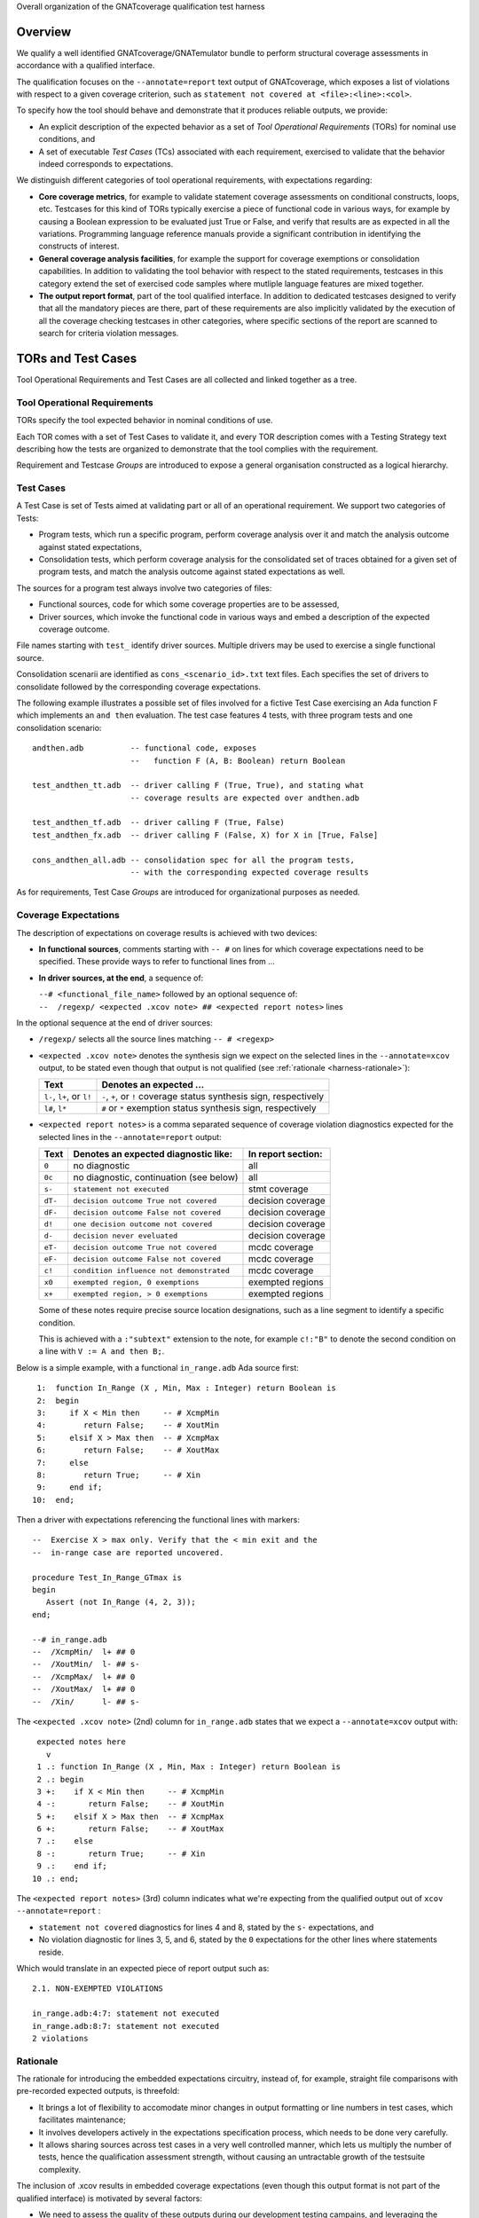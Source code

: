 Overall organization of the GNATcoverage qualification test harness

--------
Overview
--------

We qualify a well identified GNATcoverage/GNATemulator bundle to perform
structural coverage assessments in accordance with a qualified interface.

The qualification focuses on the ``--annotate=report`` text output of
GNATcoverage, which exposes a list of violations with respect to a given
coverage criterion, such as ``statement not covered at <file>:<line>:<col>``.

To specify how the tool should behave and demonstrate that it produces
reliable outputs, we provide:

* An explicit description of the expected behavior as a set of *Tool
  Operational Requirements* (TORs) for nominal use conditions, and

* A set of executable *Test Cases* (TCs) associated with each requirement,
  exercised to validate that the behavior indeed corresponds to expectations.

We distinguish different categories of tool operational requirements, with
expectations regarding:

* **Core coverage metrics**, for example to validate statement coverage
  assessments on conditional constructs, loops, etc.  Testcases for this kind
  of TORs typically exercise a piece of functional code in various ways, for
  example by causing a Boolean expression to be evaluated just True or False,
  and verify that results are as expected in all the variations.  Programming
  language reference manuals provide a significant contribution in identifying
  the constructs of interest.

* **General coverage analysis facilities**, for example the support for
  coverage exemptions or consolidation capabilities.
  In addition to validating the tool behavior with respect to the stated
  requirements, testcases in this category extend the set of exercised code
  samples where mutliple language features are mixed together.

* **The output report format**, part of the tool qualified interface.
  In addition to dedicated testcases designed to verify that all the mandatory
  pieces are there, part of these requirements are also implicitly validated
  by the execution of all the coverage checking testcases in other categories,
  where specific sections of the report are scanned to search for criteria
  violation messages.

-------------------
TORs and Test Cases
-------------------

Tool Operational Requirements and Test Cases are all collected and linked
together as a tree.

Tool Operational Requirements
*****************************

TORs specify the tool expected behavior in nominal conditions of use.

Each TOR comes with a set of Test Cases to validate it, and every TOR
description comes with a Testing Strategy text describing how the tests are
organized to demonstrate that the tool complies with the requirement.

Requirement and Testcase *Groups* are introduced to expose a general
organisation constructed as a logical hierarchy.

Test Cases
**********

A Test Case is set of Tests aimed at validating part or all of an operational
requirement. We support two categories of Tests:

* Program tests, which run a specific program, perform coverage analysis
  over it and match the analysis outcome against stated expectations,

* Consolidation tests, which perform coverage analysis for the consolidated
  set of traces obtained for a given set of program tests, and match the
  analysis outcome against stated expectations as well.

The sources for a program test always involve two categories of files:

* Functional sources, code for which some coverage properties are to be
  assessed,

* Driver sources, which invoke the functional code in various ways and embed a
  description of the expected coverage outcome.

File names starting with ``test_`` identify driver sources. Multiple drivers
may be used to exercise a single functional source.

Consolidation scenarii are identified as ``cons_<scenario_id>.txt`` text
files.  Each specifies the set of drivers to consolidate followed by the
corresponding coverage expectations.

The following example illustrates a possible set of files involved for a
fictive Test Case exercising an Ada function F which implements an ``and
then`` evaluation. The test case features 4 tests, with three program tests
and one consolidation scenario::

  andthen.adb          -- functional code, exposes
                       --   function F (A, B: Boolean) return Boolean

  test_andthen_tt.adb  -- driver calling F (True, True), and stating what
                       -- coverage results are expected over andthen.adb

  test_andthen_tf.adb  -- driver calling F (True, False)
  test_andthen_fx.adb  -- driver calling F (False, X) for X in [True, False]

  cons_andthen_all.adb -- consolidation spec for all the program tests,
                       -- with the corresponding expected coverage results

As for requirements, Test Case *Groups* are introduced for organizational
purposes as needed.

Coverage Expectations
*********************

The description of expectations on coverage results is achieved with two
devices:

* **In functional sources**, comments starting with ``-- #`` on lines for
  which coverage expectations need to be specified. These provide ways to
  refer to functional lines from ...

* **In driver sources, at the end**, a sequence of:

  | ``--# <functional_file_name>`` followed by an optional sequence of:
  | ``--  /regexp/ <expected .xcov note> ## <expected report notes>`` lines

In the optional sequence at the end of driver sources:

* ``/regexp/`` selects all the source lines matching ``-- # <regexp>``

* ``<expected .xcov note>`` denotes the synthesis sign we expect on the
  selected lines in the ``--annotate=xcov`` output, to be stated even though
  that output is not qualified (see :ref:`rationale <harness-rationale>`):

  =========================  =======================
  Text                       Denotes an expected ...
  =========================  =======================
  ``l-``, ``l+``, or ``l!``  ``-``, ``+``, or ``!``
                             coverage status synthesis sign, respectively

  ``l#``, ``l*``             ``#`` or ``*``
                             exemption status synthesis sign, respectively
  =========================  =======================


* ``<expected report notes>`` is a comma separated sequence of coverage
  violation diagnostics expected for the selected lines in the
  ``--annotate=report`` output:

  =======   ========================================== ==================
  Text      Denotes an expected diagnostic like:       In report section:
  =======   ========================================== ==================
  ``0``     no diagnostic                              all
  ``0c``    no diagnostic, continuation (see below)    all
  ``s-``    ``statement not executed``                 stmt coverage
  ``dT-``   ``decision outcome True not covered``      decision coverage
  ``dF-``   ``decision outcome False not covered``     decision coverage
  ``d!``    ``one decision outcome not covered``       decision coverage
  ``d-``    ``decision never eveluated``               decision coverage
  ``eT-``   ``decision outcome True not covered``      mcdc coverage
  ``eF-``   ``decision outcome False not covered``     mcdc coverage
  ``c!``    ``condition influence not demonstrated``   mcdc coverage
  ``x0``    ``exempted region, 0 exemptions``          exempted regions
  ``x+``    ``exempted region, > 0 exemptions``        exempted regions
  =======   ========================================== ==================


  Some of these notes require precise source location designations, such as a
  line segment to identify a specific condition.

  This is achieved with a ``:"subtext"`` extension to the note, for example
  ``c!:"B"`` to denote the second condition on a line with ``V := A and then
  B;``.

Below is a simple example, with a functional ``in_range.adb`` Ada source
first::

    1:  function In_Range (X , Min, Max : Integer) return Boolean is
    2:  begin
    3:     if X < Min then     -- # XcmpMin
    4:        return False;    -- # XoutMin
    5:     elsif X > Max then  -- # XcmpMax
    6:        return False;    -- # XoutMax
    7:     else
    8:        return True;     -- # Xin
    9:     end if;
   10:  end;

Then a driver with expectations referencing the functional
lines with markers::

      --  Exercise X > max only. Verify that the < min exit and the
      --  in-range case are reported uncovered.

      procedure Test_In_Range_GTmax is
      begin
         Assert (not In_Range (4, 2, 3));
      end;

      --# in_range.adb
      --  /XcmpMin/  l+ ## 0
      --  /XoutMin/  l- ## s-
      --  /XcmpMax/  l+ ## 0
      --  /XoutMax/  l+ ## 0
      --  /Xin/      l- ## s-

The ``<expected .xcov note>`` (2nd) column for ``in_range.adb`` states
that we expect a ``--annotate=xcov`` output with::

      expected notes here
        v
      1 .: function In_Range (X , Min, Max : Integer) return Boolean is
      2 .: begin
      3 +:    if X < Min then     -- # XcmpMin
      4 -:       return False;    -- # XoutMin
      5 +:    elsif X > Max then  -- # XcmpMax
      6 +:       return False;    -- # XoutMax
      7 .:    else
      8 -:       return True;     -- # Xin
      9 .:    end if;
     10 .: end;

The ``<expected report notes>`` (3rd) column indicates what we're expecting
from the qualified output out of ``xcov --annotate=report`` :

* ``statement not covered`` diagnostics for lines 4 and 8, stated by the
  ``s-`` expectations, and

* No violation diagnostic for lines 3, 5, and 6, stated by the ``0``
  expectations for the other lines where statements reside.

Which would translate in an expected piece of report output such as::

      2.1. NON-EXEMPTED VIOLATIONS

      in_range.adb:4:7: statement not executed
      in_range.adb:8:7: statement not executed
      2 violations

.. _harness-rationale:

Rationale
*********

The rationale for introducing the embedded expectations circuitry, instead of,
for example, straight file comparisons with pre-recorded expected outputs, is
threefold:

* It brings a lot of flexibility to accomodate minor changes in output
  formatting or line numbers in test cases, which facilitates maintenance;

* It involves developers actively in the expectations specification
  process, which needs to be done very carefully.

* It allows sharing sources across test cases in a very well controlled
  manner, which lets us multiply the number of tests, hence the qualification
  assessment strength, without causing an untractable growth of the testsuite
  complexity.

The inclusion of .xcov results in embedded coverage expectations (even though
this output format is not part of the qualified interface) is motivated by
several factors:

* We need to assess the quality of these outputs during our development
  testing campains, and leveraging the qualification testbase for this purpose
  has clear maintenance benefits.  We don't produce those outputs during
  qualification runs, however, to make sure that they don't interfere with the
  qualification results.

* Having to fill them in reinforces the Test Case development rigor, as it
  adds one element that test writers have to care about when specifying
  expected outcomes.

------------------------
Test evaluation criteria 
------------------------

A test either PASSes of FAILs. A test passes if and only if it runs to
completion without hitting any cause of failure. We rely on a few concepts
and mechanisms to validate our tests:

Internal Assertions for Program Tests
*************************************

The general process for every Program Test is to build the program, run it,
produce the corresponding coverage results and check if they correspond to the
expectations stated in the test driver source (see :ref:`Testsuite Engine
<harness-engine>` for more details).

The first possible cause of test FAILure is an unexpected execution
interruption, for example from an uncaught exception occurrence in Ada.

We leverage this to enforce self validation of our testcases thanks to
internal functional assertions, aborting execution as soon as one is not met,
which provides extra confidence that what the test does corresponds to what
was intended by its author.


Match between actual coverage results and stated expectations
*************************************************************

After checking for internal assertions, our testsuite driver expects a strict
one-to-one match between result expectations stated in testcases and the
diagnostics emitted by the tool. On this account, a test PASSes only if:

* Every reported violation has been stated as expected, and

* Every violation stated as expected has been reported.

In other word, any violation reported but not expected or expected but not
reported triggers a test FAILure.

This makes the ``0`` expressions representative of positive coverage
expectations in a context where the qualified output report does not
materialize positive results explicitly.

In the previous example, ``-- /XcmpMax/ l+ ## 0`` is a way to state that we
expect the statement on line 5 (marked with "# XcmpMax") to be covered, and
the testsuite engine verifies this even though the output report does *not*
feature any explicit indication to that effect. Technically, we state that we
expect 0 violation messages on that line, and any violation indication emitted
for it (e.g. if the statement happened not to be covered) would cause the test
to fail.

When a single statement spans over multiple lines, we have situations where we
need to specify expectations for all the lines while there's actually just a
single real positive expectation (as there is only one statement). We use the
``0c`` expectation code in such cases, to indicate that we expect nothing to
be reported for the line (and have testsuite engine check that), but that this
is the continuation of another expectation stated earlier, so shouldn't be
counted as a positive expectation in qualification test-results reports.


Test categories vs. execution level
***********************************

Each testcase is designed to validate a particular TOR, typically associated
with a specific coverage criterion. We have testcases designed to validate
aspects of Statement Coverage assessments, others aimed at Decision Coverage
etc. We call *category* the particular criteria for which a testcase was
designed.

Test categories determine the set of potential coverage violations relevant
for each test, which does not necessarily correspond to the set of potential
violations that might be reported for it, in particular when the overall tool
qualification objectives target a stricter criterion.

For example, consider this excerpt of functional code to be exercised for a
Statement Coverage TOR::

  procedure Check (Do_Inner : Boolean) is
  begin
    if Do_Inner then  -- # test
      Inner_Action;   -- # action
    end if
  end;

A single driver that calls into this code with ``Do_Inner = True`` expects to
achieve full statement coverage and would feature ``0`` expectations to convey
that, for example::

  procedure Test_Check is
  begin
    Check (Do_Inner => True);
  end;

  --# check.adb
  --  /test/   l+ ## 0
  --  /action/ l+ ## 0

Now, SC tests also apply when the qualification objectives include, say,
statement + decision coverage, in which case the tool will perform this test
with ``--level=stmt+decision`` and output a decision coverage violation
for the ``# test`` line.
This decision coverage violation is irrelevant for a statement coverage test,
however, and should just be ignored.

In effect, ``0`` expectations need to be (and are) interpreted in accordance
with the test category to prevent FAILures from violations of stricter
criteria. In our example test of statement category, the ``0`` expectations
are meant to convey that we expect no *statement coverage* violation on the
lines and violations of stricter criteria there ought to be ignored.

---------------------------
Test Development Guidelines
---------------------------

A set of strict organizational rules is enforced to

* Ensure global consistency and requirements to testcase traceability,

* Allow automated execution of the tests, producing a ``test-results``
  qualification report,

* Allow the generation the TOR/TC description bundle, part of the tool
  qualification data items.

Language specific artifacts are hosted in the Qualif/<language> directory
subtree, with sets grouping items related to each major coverage criterion.

Tool Operational Requirements (TORs)
************************************

* A TOR maps to a physical folder in the repository where a ``req.txt`` file
  resides. The folder name is the TOR identifier and the ``req.txt`` file
  contains the TOR textual specification in ReST format.

* Each TOR is validated by one or more testcases,

* Each testcase or group materializes as a subdirectory, structured as
  described in the following section.

The TOR description in ``req.txt`` must obey a few guidelines:

* The description should start with a brief paragraph summarizing the TOR
  contents. This facilitates the automatic generation of index tables from
  ancestor artifacts;

* The TOR body, following the brief, should start with
  ``%%(req-headline)s`` to ensure a consistent style in the final
  documentation.

* When a TOR is validated by several testcases, the TOR body shall be
  followed by a "Testing Strategy" section, providing a general description of
  how distinct aspects of the requirement are fullfilled by testcases. This
  section should start with ``%%(tstrategy-headline)s``.

* When you wish to include a synthetic summary of sub-artifacts in the
  description, consider using the automatic
  :ref:`index-tables <harness-index-tables>` available for this purpose.

Sub-TORs (TOR directories children of another one uptree) are not allowed.

TOR Groups may be constituted, however, by way of intermediate subdirectories
that feature a ``set.txt`` file containing a textual description of the group
contents and intent. As for TOR descriptions, group descriptions should start
with a brief summary paragraph for inclusion within automatically generated
index tables uptree. The children of a TOR group may be TORs or TOR groups,
not necessarily all the same.

Test Cases
**********

Each test case associated with a TOR is held in a subdirectory of
the TOR folder. The subdirectory name is the testcase identifier.

Every testcase subdirectory shall contain a ``tc.txt`` file, which holds a
textual description of the test case intent and organization. This should
include at least a brief summary at the beginning, which will show up in
:ref:`index tables <harness-index-tables>` generated for parent artifacts on
request.

When this is one of multiple test cases for a requirement, this description
completes the general comments found in the TOR Testing Strategy notes.

Every testcase has specific sources, always located in the ``src/``
subdirectory of the testcase folder. Sources may be shared between test cases,
for either functional or driver code, searched in ``src`` subdirectories of
parent folders as needed.

To contribute a test case for a TOR, developers have to

* Create of a dedicated subdirectory in the TOR folder,

* Provide ``tc.txt``, describing the testcase intent and organization,

* Develop the test case specific sources, providing coverage expectations
  and/or support for them as needed (see in the following text),

* Provide a ``test.py`` to hook in the testsuite engine.

Thanks to the simple source naming conventions and the in-source embedded
expectations, the ``test.py`` contents is entirely generic and can simply be
copied from one test case to the other.

The presence of a this file is still useful to help the toplevel driver locate
and launch testcase executions, as outlined in section
:ref:`harness-assessment`.

The :ref:`Testsuite Engine <harness-engine>` section explains how the
testsuite engine locates and executes the applicable drivers for a test case.

As for TORs, Testcase groups may be consistuted while sub-testcases (testcases
children of a testcase, not of a group) are not allowed. The group
construction devices and rules are similar: a subdirectory with a ``set.txt``
file, at least a brief description as the first paragraph, Testcase or
Testcase group children only.

Illustrations
*************

Below is a sketch of the toplevel entries::

 Qualif/<lang>/stmt (requirement group)
              .   /Core (requirement group)
              .      ...
              .   /Consolidation (requirement)
              .   /Exemptions (requirement)
              .   ...
              .
              /decision
              .   <likewise>
              .
              /mcdc
              .   <likewise>


The toplevel directory for each criterion typically acts as a container for a
set toplevel requirements for that criterion, so holds a general ``set.txt``
description.

To illustrate possible organisations downtree, here is first a sketch showing
the set of files for couple of TORs and two standalone test cases associated
with the first one::

 stmt/TOR_1/req.txt (with Testing Strategy notes)
     .     .
     .     /TC_1/tc.txt
     .     .    /src/foo.adb
     .     .        /test_foo_1.adb
     .     .        /test_foo_2.adb
     .     .
     .     /TC_2/tc.txt
     .          /src/bar.adb
     .              /test_bar_1.adb
     .              /test_bar_2.adb
     .
     /TOR_2/req.txt [...]
     ...

And now comes a sketch for a couple of test cases sharing driver or functional
sources::

 stmt/TOR_7/req.txt
     .     .
     .     /src/test_foo_1.adb
     .     .   /test_foo_2.adb
     .     .
     .     /TC_1/tc.txt
     .     .    /src/foo.adb
     .     .
     .     /TC_2/tc.txt
     .     .    /src/foo.adb
     ...

 stmt/TOR_9/req.txt
     .     .
     .     /src/bar.adb
     .     .
     .     /TC_1/tc.txt
     .     .    /src/test_bar_1.adb
     .     .
     .     /TC_2/tc.txt
     .     .    /src/test_bar_1.adb
     ...


.. _harness-index-tables:

Automatic index tables
**********************

In TOR or SET descriptions, two macros are available to automate the
production of sub-artifact index tables where each line features

* A brief indication of the kind of sub-artifact represented by the line (for
  example ``tcg`` to denote Testcase Group). This text embeds a cross
  reference link straight to the artifact contents, and a legend of the possible
  values is provided in the root node of the whole TOR/TC hierarchy.

* The subartifact identifier, name of the filesystem subdirectory where it resides,

* A brief description of the subartifact, first paragraph of the associated
  description text.

We support two kinds of indexes, subsituted anywhere they appear in the text:

* ``%%(subset-index)s``, index of sub-requirements or sub-sets of artifacts,
  stopping at the first level of nesting.

* ``%%(tc-index)s``, index of testcase leaves downtree, including briefs
  of intermediate containers (logical sets) if any.

This mechanism has several advantages:

* The indexes are consistent with the actual tree contents, by construction

* They offer an easy way to get a synthetic view of the material downtree,
  with cross references allowing direct access to sub artifacts of interest


More on expectations semantics
******************************

The essential purpose of the qualification process is to make sure that
improperly covered items are reported as such.

On this ground, the testsuite enforces stricter checks for '``!``' and
'``-``' items than for '``+``':

* For '``-``' or '``!``' items, there must be an exact match between the
  stated expectations and results reported by xcov (in both output formats
  examined):
  every expectation must be found in the tool outputs, and every occurrence
  in the tool output must have a corresponding expectation.

  This makes sure that expectations are specified carefully and that the
  tool reports exactly what we expect.

* For '``+``' items (.xcov outputs only), only the first of the previously
  described checks applies. Absence of an expectation statement for '``+``' on
  a line doesn't cause a test failure.

``/regexp/`` filters that select no lines are allowed and act as a
no-ops. This is useful in situations where a single driver is shared across
different tests.

Non-empty intersections between different filters are "allowed" as well but
eventhough sometimes convenient, they most often correspond to mistakes. The
sets of expected indications just accumulate.

.. _harness-engine:

----------------
Testsuite Engine
----------------

Our testsuite automated execution is Python driven.

For a list a infrastructure preriquisites to allow the tests to run, see the
README file in the suite toplevel dir.

Locating and executing Test Cases
*********************************

The testsuite engine, invoked from the qualification toplevel directory,
searches for test cases, executes every one it finds, keeps track of
passes/failures as it goes, and produces a synthetic report at the end.

The engine uses the ``PATH`` environment variable to select the tools.

It reports the corresponding versions, as well as the set of compilation
command line options exercised.

To locate test cases, the engine seeks executable ``test.py`` Python files,
expected everywhere a ``tc.txt`` (testcase description) resides.

For every test case, the execution first locates the applicable driver
sources, selecting those from the ``src/`` subdirectory, if any, or searching
uptree otherwise.

In the latter case, functional sources are expected in ``src/`` and the
engine searches uptree by name for corresponding ``test_`` candidates.

For every ``test_<x>`` driver, the engine then ...

* Builds the executable program (driver + functional code to exercise),

* Executes the program with ``xcov run``, producing an execution trace,

* Invokes ``xcov coverage`` to analyze the trace and produce coverage
  reports,

* Compares the outputs with the expectations stated in the driver sources,

* Decides whether they match (test passes) or not (test fails) and report.

All of this is performed in a separate subdirectory called ``tmp_test_<x>``.

The engine then checks whether consolidation scenarii are to be exercised,
either in the local ``src/`` subdirectory or uptree.

For each consolidation scenario found, the engine consolidates the traces
previously produced by all the drivers whose name matche the ``drivers``
regexp (for example, ``.`` selects them all), compares the results with the
scenario expectations and reports.

This is all performed in a separate subdirectory called
``tmp_cons_<scenario_id>``.

